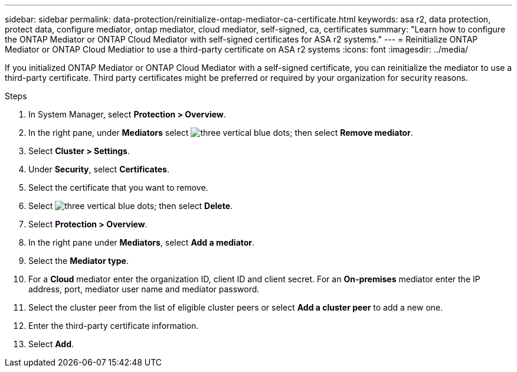 ---
sidebar: sidebar
permalink: data-protection/reinitialize-ontap-mediator-ca-certificate.html
keywords: asa r2, data protection, protect data, configure mediator, ontap mediator, cloud mediator, self-signed, ca, certificates
summary: "Learn how to configure the ONTAP Mediator or ONTAP Cloud Mediator with self-signed certificates for ASA r2 systems."
---
= Reinitialize ONTAP Mediator or ONTAP Cloud Mediatior to use a third-party certificate on ASA r2 systems
:icons: font
:imagesdir: ../media/

[.lead]
If you initialized ONTAP Mediator or ONTAP Cloud Mediator with a self-signed certificate, you can reinitialize the mediator to use a third-party certificate.  Third party certificates might be preferred or required by your organization for security reasons.  

.Steps

. In System Manager, select *Protection > Overview*.
. In the right pane, under *Mediators* select image:icon_kabob.gif[three vertical blue dots]; then select *Remove mediator*.
. Select *Cluster > Settings*.
. Under *Security*, select *Certificates*.
. Select the certificate that you want to remove.
. Select image:icon_kabob.gif[three vertical blue dots]; then select *Delete*.
. Select *Protection > Overview*.
. In the right pane under *Mediators*, select *Add a mediator*.
. Select the *Mediator type*.
. For a *Cloud* mediator enter the organization ID, client ID and client secret.  For an *On-premises* mediator enter the IP address, port, mediator user name and mediator password.
. Select the cluster peer from the list of eligible cluster peers or select *Add a cluster peer* to add a new one.
. Enter the third-party certificate information.
. Select *Add*.


// 2025 Jul 24, ONTAPDOC-2707